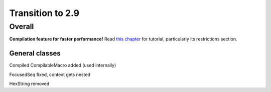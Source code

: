 =================
Transition to 2.9
=================

Overall
=======

**Compilation feature for faster performance!** Read `this chapter <https://construct.readthedocs.io/en/latest/compilation.html>`_ for tutorial, particularly its restrictions section.


General classes
-----------------

Compiled CompilableMacro added (used internally)

FocusedSeq fixed, context gets nested

HexString removed
